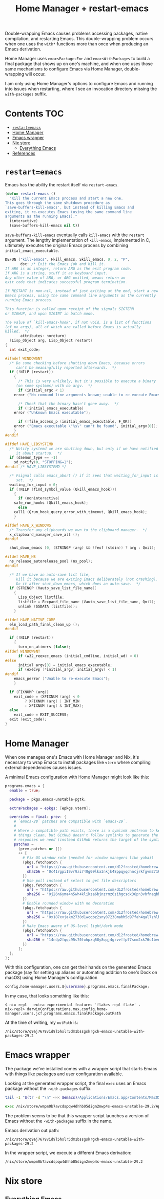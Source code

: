 #+title: Home Manager + restart-emacs
#+startup: content

Double-wrapping Emacs causes problems accessing packages, native compilation,
and restarting Emacs. This double-wrapping problem occurs when one uses the
=with*= functions more than once when producing an Emacs derivation.

Home Manager uses =emacsPackagesFor= and =emacsWithPackages= to build a final
package that shows up on one's machine, and when one uses those same mechanisms
to configure Emacs via Home Manager, double-wrapping will occur.

I am only using Home Manager's options to configure Emacs and running into
issues when restarting, where I see an invocation directory missing the
=with-packages= suffix.

* Contents                                                              :TOC:
- [[#restartemacs][=restart=emacs=]]
- [[#home-manager][Home Manager]]
- [[#emacs-wrapper][Emacs wrapper]]
- [[#nix-store][Nix store]]
  - [[#everything-emacs][Everything Emacs]]
- [[#references][References]]

* =restart=emacs=
Emacs has the ability the restart itself via =restart-emacs=.

#+begin_src emacs-lisp
(defun restart-emacs ()
  "Kill the current Emacs process and start a new one.
This goes through the same shutdown procedure as
`save-buffers-kill-emacs', but instead of killing Emacs and
exiting, it re-executes Emacs (using the same command line
arguments as the running Emacs)."
  (interactive)
  (save-buffers-kill-emacs nil t))
#+end_src

=save-buffers-kill-emacs= eventually calls =kill-emacs= with the =restart=
argument. The lengthy implementation of =kill-emacs=, implemented in C,
ultimately executes the original Emacs process by combining
=initial_emacs_executable=.

#+begin_src c
DEFUN ("kill-emacs", Fkill_emacs, Skill_emacs, 0, 2, "P",
       doc: /* Exit the Emacs job and kill it.
If ARG is an integer, return ARG as the exit program code.
If ARG is a string, stuff it as keyboard input.
Any other value of ARG, or ARG omitted, means return an
exit code that indicates successful program termination.

If RESTART is non-nil, instead of just exiting at the end, start a new
Emacs process, using the same command line arguments as the currently
running Emacs process.

This function is called upon receipt of the signals SIGTERM
or SIGHUP, and upon SIGINT in batch mode.

The value of `kill-emacs-hook', if not void, is a list of functions
(of no args), all of which are called before Emacs is actually
killed.  */
       attributes: noreturn)
  (Lisp_Object arg, Lisp_Object restart)
{
  int exit_code;

#ifndef WINDOWSNT
  /* Do some checking before shutting down Emacs, because errors
     can't be meaningfully reported afterwards.  */
  if (!NILP (restart))
    {
      /* This is very unlikely, but it's possible to execute a binary
	 (on some systems) with no argv.  */
      if (initial_argc < 1)
	error ("No command line arguments known; unable to re-execute Emacs");

      /* Check that the binary hasn't gone away.  */
      if (!initial_emacs_executable)
	error ("Unknown Emacs executable");

      if (!file_access_p (initial_emacs_executable, F_OK))
	error ("Emacs executable \"%s\" can't be found", initial_argv[0]);
    }
#endif

#ifdef HAVE_LIBSYSTEMD
  /* Notify systemd we are shutting down, but only if we have notified
     it about startup.  */
  if (daemon_type == -1)
    sd_notify(0, "STOPPING=1");
#endif /* HAVE_LIBSYSTEMD */

  /* Fsignal calls emacs_abort () if it sees that waiting_for_input is
     set.  */
  waiting_for_input = 0;
  if (!NILP (find_symbol_value (Qkill_emacs_hook)))
    {
      if (noninteractive)
	safe_run_hooks (Qkill_emacs_hook);
      else
	call1 (Qrun_hook_query_error_with_timeout, Qkill_emacs_hook);
    }

#ifdef HAVE_X_WINDOWS
  /* Transfer any clipboards we own to the clipboard manager.  */
  x_clipboard_manager_save_all ();
#endif

  shut_down_emacs (0, (STRINGP (arg) && !feof (stdin)) ? arg : Qnil);

#ifdef HAVE_NS
  ns_release_autorelease_pool (ns_pool);
#endif

  /* If we have an auto-save list file,
     kill it because we are exiting Emacs deliberately (not crashing).
     Do it after shut_down_emacs, which does an auto-save.  */
  if (STRINGP (Vauto_save_list_file_name))
    {
      Lisp_Object listfile;
      listfile = Fexpand_file_name (Vauto_save_list_file_name, Qnil);
      unlink (SSDATA (listfile));
    }

#ifdef HAVE_NATIVE_COMP
  eln_load_path_final_clean_up ();
#endif

  if (!NILP (restart))
    {
      turn_on_atimers (false);
#ifdef WINDOWSNT
      if (w32_reexec_emacs (initial_cmdline, initial_wd) < 0)
#else
      initial_argv[0] = initial_emacs_executable;
      if (execvp (*initial_argv, initial_argv) < 1)
#endif
	emacs_perror ("Unable to re-execute Emacs");
    }

  if (FIXNUMP (arg))
    exit_code = (XFIXNUM (arg) < 0
		 ? XFIXNUM (arg) | INT_MIN
		 : XFIXNUM (arg) & INT_MAX);
  else
    exit_code = EXIT_SUCCESS;
  exit (exit_code);
}
#+end_src

* Home Manager
When one manages one's Emacs with Home Manager and Nix, it's necessary to wrap
Emacs to install packages like =vterm= where compiling external dependencies
causes issues.

A minimal Emacs configuration with Home Manager might look like this:

#+begin_src nix
programs.emacs = {
  enable = true;

  package = pkgs.emacs-unstable-pgtk;

  extraPackages = epkgs: [epkgs.vterm];

  overrides = final: prev: {
    # `emacs-28` patches are compatible with `emacs-29`.
    #
    # Where a compatible path exists, there is a symlink upstream to keep
    # things clean, but GitHub doesn't follow symlinks to generate the
    # responses we need (instead GitHub returns the target of the symlink).
    patches =
      (prev.patches or [])
      ++ [
        # Fix OS window role (needed for window managers like yabai)
        (pkgs.fetchpatch {
          url = "https://raw.githubusercontent.com/d12frosted/homebrew-emacs-plus/master/patches/emacs-28/fix-window-role.patch";
          sha256 = "0c41rgpi19vr9ai740g09lka3nkjk48ppqyqdnncjrkfgvm2710z";
        })
        # Use poll instead of select to get file descriptors
        (pkgs.fetchpatch {
          url = "https://raw.githubusercontent.com/d12frosted/homebrew-emacs-plus/master/patches/emacs-29/poll.patch";
          sha256 = "0j26n6yma4n5wh4klikza6bjnzrmz6zihgcsdx36pn3vbfnaqbh5";
        })
        # Enable rounded window with no decoration
        (pkgs.fetchpatch {
          url = "https://raw.githubusercontent.com/d12frosted/homebrew-emacs-plus/master/patches/emacs-29/round-undecorated-frame.patch";
          sha256 = "0x187xvjakm2730d1wcqbz2sny07238mabh5d97fah4qal7zhlbl";
        })
        # Make Emacs aware of OS-level light/dark mode
        (pkgs.fetchpatch {
          url = "https://raw.githubusercontent.com/d12frosted/homebrew-emacs-plus/master/patches/emacs-28/system-appearance.patch";
          sha256 = "14ndp2fqqc95s70fwhpxq58y8qqj4gzvvffp77snm2xk76c1bvnn";
        })
      ];
  };
};
#+end_src

With this configuration, one can get their hands on the generated Emacs package
(say for setting up aliases or automating addition to one's Dock on macOS) using
Home Manager's configuration.

#+begin_src nix
config.home-manager.users.${username}.programs.emacs.finalPackage;
#+end_src

In my case, that looks something like this:

#+begin_example
$ nix repl --extra-experimental-features 'flakes repl-flake' .
nix-repl> darwinConfigurations.max.config.home-manager.users.jcf.programs.emacs.finalPackage.outPath
#+end_example

At the time of writing, my =outPath= is:

#+name: emacs
#+begin_example
/nix/store/q9aj7679vid9l5hxlr5dm1bssgskrgxh-emacs-unstable-with-packages-29.2
#+end_example

* Emacs wrapper
The package we've installed comes with a wrapper script that starts Emacs with
things like packages and user configuration available.

Looking at the generated wrapper script, the final =exec= uses an Emacs package
without the =-with-packages= suffix.

#+begin_src sh :var emacs=emacs :results output verbatim :wrap src sh :exports both
tail -1 "$(tr -d "\n" <<< $emacs)/Applications/Emacs.app/Contents/MacOS/.Emacs-wrapped"
#+end_src

#+results:
#+begin_src sh
exec /nix/store/wmpm0b7avcdspqw4dhhb05dign2mwp4s-emacs-unstable-29.2/Applications/Emacs.app/Contents/MacOS/Emacs "$@"
#+end_src

The problem seems to be that this wrapper script launches a version of Emacs
without the =-with-packages= suffix in the name.

Emacs derivation out path:

#+begin_example
/nix/store/q9aj7679vid9l5hxlr5dm1bssgskrgxh-emacs-unstable-with-packages-29.2
#+end_example

In the wrapper script, we execute a different Emacs derivation:

#+begin_example
/nix/store/wmpm0b7avcdspqw4dhhb05dign2mwp4s-emacs-unstable-29.2
#+end_example

* Nix store
** Everything Emacs
#+begin_src sh :results output list :exports both
fd --type directory --max-depth 1 'emacs-' /nix/store
#+end_src

#+results:
#+begin_example
- /nix/store/awnky7y0plbwqaq8hnmh8gcypzdwypzj-emacs-unstable-with-packages-29.2/
- /nix/store/25a8ihlnwdalc7sr35mlzbrr4bgfbkna-emacs-28.2/
- /nix/store/qjgpw70kwz140wrj7lk2pils9mnnfcac-emacs-vterm-20230417.424/
- /nix/store/zjv8h8hiixkxvz60xsmr6ds1q2rih2b6-emacs-packages-deps/
- /nix/store/xclpf9yyqzjfdwjbay17q85adiqmdwgj-emacs-vterm-20230417.424/
- /nix/store/vs9w294n6gm0mqdy3l59qjhw0k2b42ks-emacs-unstable-29.2/
- /nix/store/vlw849n0qpagqh0126d9mkyjz2l05mvw-emacs-packages-deps/
- /nix/store/xj5b3ng8dwbfcp6dv4lnnqi1c7k4qavx-emacs-unstable-with-packages-29.1.90/
- /nix/store/h9b1yj25ipw8wm8anm7fbi8rqc1w7vn9-emacs-unstable-29.1.90/
- /nix/store/q9aj7679vid9l5hxlr5dm1bssgskrgxh-emacs-unstable-with-packages-29.2/
- /nix/store/qhh1aa95id3jzqvxj169v61l4l7ycq72-emacs-unstable-29.2/
- /nix/store/4iraqrh9ylgkasclhf1bdn6g1ax8yai5-emacs-vterm-20230417.424/
- /nix/store/sfcz6812wwfl9l0060gf1l48176j1x75-emacs-vterm-20230417.424/
- /nix/store/18xc5gqydknqwl6fz89c0dnvcf24d3wa-emacs-unstable-with-packages-29.1.90/
- /nix/store/5f66cav1zv6xcdv8bblydm6az4whgfcx-emacs-packages-deps/
- /nix/store/6g5hxdxllqv3xy6ih530hgh04yf8wmlp-emacs-packages-deps/
- /nix/store/nax7zyq8hznfc8x66kamybrmidacvmk9-emacs-packages-deps/
- /nix/store/vi4cr17hfz9l5b8x0k6qa521k33pn80r-emacs-unstable-with-packages-29.2/
- /nix/store/wmpm0b7avcdspqw4dhhb05dign2mwp4s-emacs-unstable-29.2/
- /nix/store/qijacydwqch29a3vzkcxmbcnqsak7j7c-emacs-packages-deps/
- /nix/store/4d324ihqqh0yh54wszs7j0g2cjb5j8id-emacs-pgtk-29.1/
- /nix/store/hjqjdcdwymvwl65x58y87zq7mdldinpr-emacs-unstable-with-packages-29.2/
- /nix/store/plxbh95byi46aly8gsjk2yrnykx5whxj-emacs-vterm-20230417.424/
- /nix/store/n36m91f7mg2sb6ja93impyvlcxxk7zw7-emacs-packages-deps/
- /nix/store/zw9j2zm4gbbqynwasaaf2vc8jvzl0rp8-emacs-unstable-29.1.90/
- /nix/store/cxd0vqwxjkrr5d1s2s72kygkxkjh3pcn-emacs-vterm-20230417.424/
- /nix/store/50ngyajnf7zk6cj9b4r7648dhy1kdvvq-emacs-unstable-with-packages-with-packages-29.2/
- /nix/store/l80jsxbmgvqvjzbg656mxvzj8lp3vla2-emacs-pgtk-with-packages-29.1/
- /nix/store/r30zr2df02is7qk4g7lnzlsmfkzwsbpj-emacs-unstable-with-packages-29.2/
#+end_example

* References
- https://github.com/NixOS/nixpkgs/issues/145302
- https://github.com/NixOS/nixpkgs/issues/267548#issuecomment-1833505396
- https://github.com/nix-community/emacs-overlay/issues/386
- https://github.com/nix-community/emacs-overlay/issues/388#issuecomment-1933320497
- https://github.com/progfolio/elpaca/issues/251#issuecomment-1933386074
